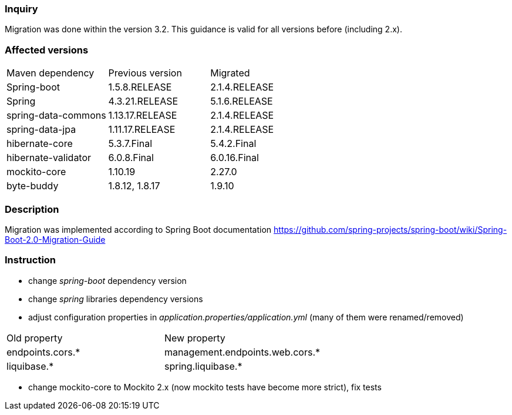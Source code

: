 
=== Inquiry
Migration was done within the version 3.2. This guidance is valid for all versions before (including 2.x).

=== Affected versions

|===
|Maven dependency|Previous version|Migrated
|Spring-boot|1.5.8.RELEASE|2.1.4.RELEASE
|Spring|4.3.21.RELEASE|5.1.6.RELEASE
|spring-data-commons|1.13.17.RELEASE|2.1.4.RELEASE
|spring-data-jpa|1.11.17.RELEASE|2.1.4.RELEASE
|hibernate-core|5.3.7.Final|5.4.2.Final
|hibernate-validator|6.0.8.Final|6.0.16.Final
|mockito-core|1.10.19|2.27.0
|byte-buddy|1.8.12, 1.8.17|1.9.10
|===


=== Description

Migration was implemented according to Spring Boot documentation https://github.com/spring-projects/spring-boot/wiki/Spring-Boot-2.0-Migration-Guide


=== Instruction

* change _spring-boot_ dependency version
* change _spring_ libraries dependency versions
* adjust configuration properties in _application.properties/application.yml_ (many of them were renamed/removed)
|===
|Old property|New property
|endpoints.cors.*|management.endpoints.web.cors.*
|liquibase.*|spring.liquibase.*
|===
* change mockito-core to Mockito 2.x (now mockito tests have become more strict), fix tests
